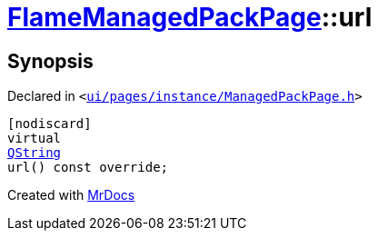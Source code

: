 [#FlameManagedPackPage-url]
= xref:FlameManagedPackPage.adoc[FlameManagedPackPage]::url
:relfileprefix: ../
:mrdocs:


== Synopsis

Declared in `&lt;https://github.com/PrismLauncher/PrismLauncher/blob/develop/launcher/ui/pages/instance/ManagedPackPage.h#L147[ui&sol;pages&sol;instance&sol;ManagedPackPage&period;h]&gt;`

[source,cpp,subs="verbatim,replacements,macros,-callouts"]
----
[nodiscard]
virtual
xref:QString.adoc[QString]
url() const override;
----



[.small]#Created with https://www.mrdocs.com[MrDocs]#
